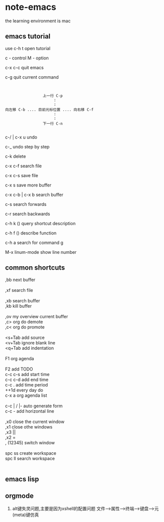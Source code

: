 * note-emacs
  the learning environment is mac 
** emacs tutorial
   use c-h t open tutorial 

   c - control  M - option

   c-x c-c  quit emacs

   c-g      quit current command

   #+BEGIN_SRC 


                             上一行 C-p
                                  :
                                  :
            向左移 C-b .... 目前光标位置 .... 向右移 C-f
                                  :
                                  :
                             下一行 C-n
   
   #+END_SRC


 
   c-/ | c-x u     undo 

   c-_      undo step by step

   c-k      delete

   c-x c-f  search file

   c-x c-s  save file

   c-x s    save more buffer
 
   c-x c-b | c-x b  search buffer
   
   c-s     search forwards
    
   c-r     search backwards
 
   c-h k ()  query shortcut description

   c-h f ()  describe function
   
   c-h a     search for command g

   M-x linum-mode   show line number
** common shortcuts
#+BEGIN_VERSE
   ,bb  next buffer

   ,xf  search file

   ,xb  search buffer
   ,kb  kill buffer

   ,ov  my overview current buffer 
   ,c>  org do demote
   ,c<  org do promote 

   <s+Tab  add source
   <v+Tab  ignore blank line
   <q+Tab  add indentation

   F1  org agenda 

   F2  add TODO 
   c-c c-s add start time
   c-c c-d add end time
   c-c .   add time period
   ++1d    every day do
   c-x a   org agenda list

   c-c | / |-  auto generate form
   c-c -       add  horizontal line

   ,x0  close the current window
   ,x1  close othe windows
   ,x3   ||
   ,x2   =
   , (12345)  switch window

   spc ss create workspace
   spc ll search workspace
   

#+END_VERSE
   
** emacs lisp

** orgmode
   1. alt键失灵问题,主要是因为xshell的配置问题
     文件-->属性-->终端-->键盘-->元(meta)键仿真 